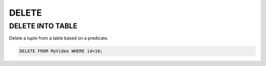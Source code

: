 DELETE 
=======

DELETE INTO TABLE
-----

Delete a tuple from a table based on a predicate.

.. code:: mysql

    DELETE FROM MyVideo WHERE id<10;